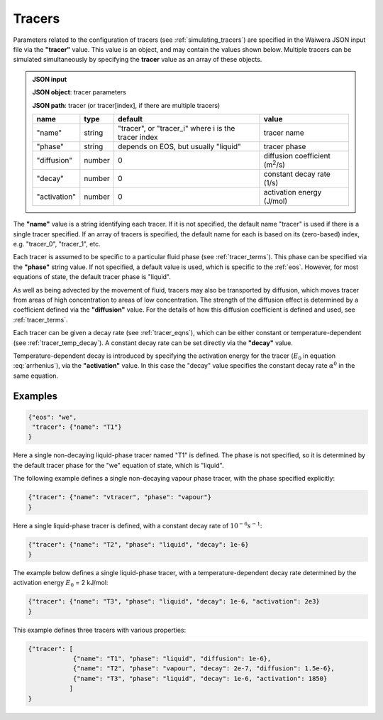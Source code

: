 .. index:: tracers
.. _setup_tracers:

*******
Tracers
*******

Parameters related to the configuration of tracers (see :ref:`simulating_tracers`) are specified in the Waiwera JSON input file via the **"tracer"** value. This value is an object, and may contain the values shown below. Multiple tracers can be simulated simultaneously by specifying the **tracer** value as an array of these objects.

.. admonition:: JSON input

   **JSON object**: tracer parameters

   **JSON path**: tracer (or tracer[index], if there are multiple tracers)

   +-----------------------+--------------+----------------------+-----------------------+
   |**name**               |**type**      |**default**           |**value**              |
   +-----------------------+--------------+----------------------+-----------------------+
   |"name"                 |string        |"tracer", or          |tracer name            |
   |                       |              |"tracer_i" where i is |                       |
   |                       |              |the tracer index      |                       |
   +-----------------------+--------------+----------------------+-----------------------+
   |"phase"                |string        |depends on EOS, but   |tracer phase           |
   |                       |              |usually "liquid"      |                       |
   +-----------------------+--------------+----------------------+-----------------------+
   |"diffusion"            |number        |0                     |diffusion coefficient  |
   |                       |              |                      |(m\ :sup:`2`/s)        |
   +-----------------------+--------------+----------------------+-----------------------+
   |"decay"                |number        |0                     |constant decay rate    |
   |                       |              |                      |(1/s)                  |
   +-----------------------+--------------+----------------------+-----------------------+
   |"activation"           |number        |0                     |activation energy      |
   |                       |              |                      |(J/mol)                |
   +-----------------------+--------------+----------------------+-----------------------+

The **"name"** value is a string identifying each tracer. If it is not specified, the default name "tracer" is used if there is a single tracer specified. If an array of tracers is specified, the default name for each is  based on its (zero-based) index, e.g. "tracer_0", "tracer_1", etc.

Each tracer is assumed to be specific to a particular fluid phase (see :ref:`tracer_terms`). This phase can be specified via the **"phase"** string value. If not specified, a default value is used, which is specific to the :ref:`eos`. However, for most equations of state, the default tracer phase is "liquid".

As well as being advected by the movement of fluid, tracers may also be transported by diffusion, which moves tracer from areas of high concentration to areas of low concentration. The strength of the diffusion effect is determined by a coefficient defined via the **"diffusion"** value. For the details of how this diffusion coefficient is defined and used, see :ref:`tracer_terms`.

Each tracer can be given a decay rate (see :ref:`tracer_eqns`), which can be either constant or temperature-dependent (see :ref:`tracer_temp_decay`). A constant decay rate can be set directly via the **"decay"** value.

Temperature-dependent decay is introduced by specifying the activation energy for the tracer (:math:`E_0` in equation :eq:`arrhenius`), via the **"activation"** value. In this case the "decay" value specifies the constant decay rate :math:`\alpha^0` in the same equation.

Examples
========

.. code-block:: json

  {"eos": "we",
   "tracer": {"name": "T1"}
  }

Here a single non-decaying liquid-phase tracer named "T1" is defined. The phase is not specified, so it is determined by the default tracer phase for the "we" equation of state, which is "liquid".

The following example defines a single non-decaying vapour phase tracer, with the phase specified explicitly:

.. code-block:: json

  {"tracer": {"name": "vtracer", "phase": "vapour"}
  }

Here a single liquid-phase tracer is defined, with a constant decay rate of :math:`10^{-6} s^{-1}`:

.. code-block:: json

  {"tracer": {"name": "T2", "phase": "liquid", "decay": 1e-6}
  }

The example below defines a single liquid-phase tracer, with a temperature-dependent decay rate determined by the activation energy :math:`E_0` = 2 kJ/mol:

.. code-block:: json

  {"tracer": {"name": "T3", "phase": "liquid", "decay": 1e-6, "activation": 2e3}
  }

This example defines three tracers with various properties:

.. code-block:: json

  {"tracer": [
              {"name": "T1", "phase": "liquid", "diffusion": 1e-6},
              {"name": "T2", "phase": "vapour", "decay": 2e-7, "diffusion": 1.5e-6},
              {"name": "T3", "phase": "liquid", "decay": 1e-6, "activation": 1850}
             ]
  }
